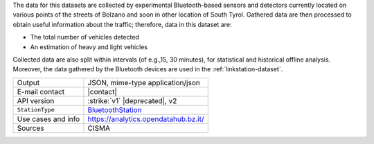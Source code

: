 .. bluetooth

The data for this datasets are collected by experimental
Bluetooth-based sensors and detectors currently located on various
points of the streets of Bolzano and soon in other location of South
Tyrol. Gathered data are then processed to obtain useful information
about the traffic; therefore, data in this dataset are:

* The total number of vehicles detected
* An estimation of heavy and light vehicles

Collected data are also split within intervals (of e.g.,15, 30
minutes), for statistical and historical offline analysis. Moreover,
the data gathered by the Bluetooth devices are used in the
:ref:`linkstation-dataset`.
   
======================     ==================================
Output                     JSON, mime-type application/json
E-mail contact             |contact|
API version                :strike:`v1` |deprecated|, v2
:literal:`StationType`     `BluetoothStation
	                   <https://mobility.api.opendatahub.bz.it/v2/flat/BluetoothStation>`_
Use cases and info	   https://analytics.opendatahub.bz.it/
Sources                    CISMA
======================     ==================================

